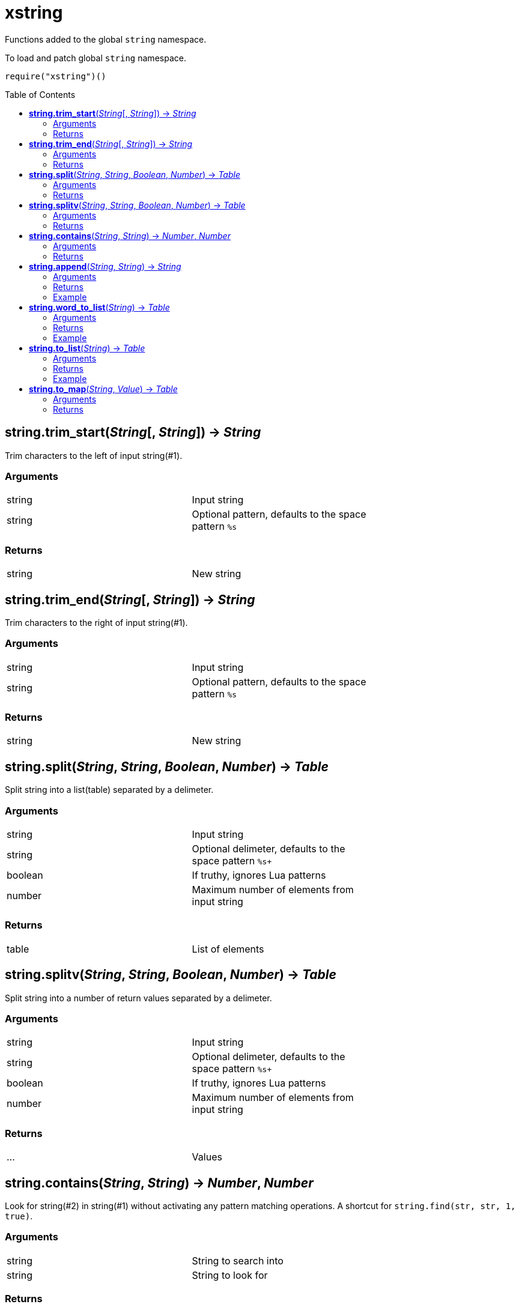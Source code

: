 = xstring
:toc:
:toc-placement!:

Functions added to the global `string` namespace.

To load and patch global `string` namespace.
----
require("xstring")()
----

toc::[]

== *string.trim_start*(_String_[, _String_]) -> _String_
Trim characters to the left of input string(#1).

=== Arguments
[width="72%"]
|===
|string| Input string
|string| Optional pattern, defaults to the space pattern `%s`
|===

=== Returns
[width="72%"]
|===
|string |New string
|===
== *string.trim_end*(_String_[, _String_]) -> _String_
Trim characters to the right of input string(#1).

=== Arguments
[width="72%"]
|===
|string| Input string
|string| Optional pattern, defaults to the space pattern `%s`
|===

=== Returns
[width="72%"]
|===
|string |New string
|===
== *string.split*(_String_, _String_, _Boolean_, _Number_) -> _Table_
Split string into a list(table) separated by a delimeter.

=== Arguments
[width="72%"]
|===
|string| Input string
|string| Optional delimeter, defaults to the space pattern `%s+`
|boolean| If truthy, ignores Lua patterns
|number| Maximum number of elements from input string
|===

=== Returns
[width="72%"]
|===
|table| List of elements
|===

== *string.splitv*(_String_, _String_, _Boolean_, _Number_) -> _Table_
Split string into a number of return values separated by a delimeter.

=== Arguments
[width="72%"]
|===
|string| Input string
|string| Optional delimeter, defaults to the space pattern `%s+`
|boolean| If truthy, ignores Lua patterns
|number| Maximum number of elements from input string
|===

=== Returns
[width="72%"]
|===
|...| Values
|===
== *string.contains*(_String_, _String_) -> _Number_, _Number_
Look for string(#2) in string(#1) without activating any pattern matching operations.
A shortcut for `string.find(str, str, 1, true)`.

=== Arguments
[width="72%"]
|===
|string| String to search into
|string| String to look for
|===

=== Returns
[width="72%"]
|===
|number| Starting index where the string is found
|number| Ending index where the string is found
|===
== *string.append*(_String_, _String_) -> _String_
Append newline plus argument #2 string to argument #1 string.

=== Arguments
[width="72%"]
|===
|string| Original string
|string| String to append
|===

=== Returns
[width="72%"]
|===
|string| New string
|===

=== Example
----
local s = 'one'
local x = s:append'two'
assert(x=='one\ntwo')
----

== *string.word_to_list*(_String_) -> _Table_
Create a new table(list) where each alphanumeric sequence of argument #1 is a value in the list.

=== Arguments
[width="72%"]
|===
|string| Source string
|===

=== Returns
[width="72%"]
|===
|table| New table
|===

=== Example
----
local n = '1# 2! 3.'
local nt = n:word_to_list()
-- nt will contain { "1", "2", "3" }
----

== *string.to_list*(_String_) -> _Table_
Create a new table(list) where each non-space(%S) character of argument #1 is a value in the list.

=== Arguments
[width="72%"]
|===
|string| Source string
|===

=== Returns
[width="72%"]
|===
|table| New table
|===

=== Example
----
local z = 'one\ttwo'
local zt = z:to_list()
-- zt will contain {"one", "two"}
----

== *string.to_map*(_String_, _Value_) -> _Table_
Create a new table(map) where each non-space(%S) character of argument #1 is a key in the map. The second argument is any value to assign to each key, defaults to boolean `true`.

=== Arguments
[width="72%"]
|===
|string| Source string
|any |Value
|===

=== Returns
[width="72%"]
|===
|table| New table
|===
